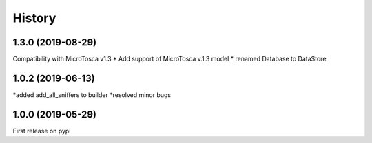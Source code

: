 =======
History
=======


1.3.0 (2019-08-29)
----------------------------

Compatibility with MicroTosca v1.3
* Add support of MicroTosca v.1.3 model
* renamed Database to DataStore


1.0.2 (2019-06-13)
----------------------------

*added add_all_sniffers to builder
*resolved minor bugs


1.0.0 (2019-05-29)
----------------------------

First release on pypi
